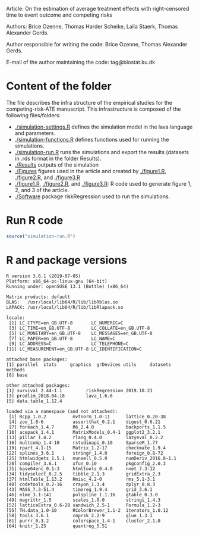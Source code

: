 Article: On the estimation of average treatment effects with
right-censored time to event outcome and competing risks

Authors: Brice Ozenne, Thomas Harder Scheike, Laila Staerk, Thomas Alexander Gerds.

Author responsible for writing the code: Brice Ozenne, Thomas Alexander Gerds.

E-mail of the author maintaining the code: tag@biostat.ku.dk

* Content of the folder
The file describes the infra structure of the empirical studies for
the competing-risk-ATE manuscript. This infrastructure is composed of
the following files/folders:
-  [[./simulation-settings.R]] defines the simulation model in the lava
  language and parameters.
-  [[./simulation-functions.R]] defines functions used for running the
  simulations.
-  [[./simulation-run.R]] runs the simulations and export the results
  (datasets in .rds format in the folder Results).
- [[./Results]] outputs of the simulation
- [[./Figures]] figures used in the article and created by [[./figure1.R]],
  [[./figure2.R]], and [[./figure3.R]]
- [[./figure1.R]], [[./figure2.R]], and [[./figure3.R]]: R code used to generate
  figure 1, 2, and 3 of the article.
- [[./Software]] package riskRegression used to run the simulations.

* Run R code
#+BEGIN_SRC R :exports both :results output :session *R* :cache no
source("simulation-run.R")
#+END_SRC

* R and package versions
#+BEGIN_SRC R  :results output   :exports results  :session *R* :cache yes 
sessionInfo()
#+END_SRC

#+RESULTS[<2018-09-15 13:59:50> b44be29e99bce3ce330d2aefe349e6976f278121]:
#+begin_example
R version 3.6.1 (2019-07-05)
Platform: x86_64-pc-linux-gnu (64-bit)
Running under: openSUSE 13.1 (Bottle) (x86_64)

Matrix products: default
BLAS:   /usr/local/lib64/R/lib/libRblas.so
LAPACK: /usr/local/lib64/R/lib/libRlapack.so

locale:
 [1] LC_CTYPE=en_GB.UTF-8       LC_NUMERIC=C
 [3] LC_TIME=en_GB.UTF-8        LC_COLLATE=en_GB.UTF-8
 [5] LC_MONETARY=en_GB.UTF-8    LC_MESSAGES=en_GB.UTF-8
 [7] LC_PAPER=en_GB.UTF-8       LC_NAME=C
 [9] LC_ADDRESS=C               LC_TELEPHONE=C
[11] LC_MEASUREMENT=en_GB.UTF-8 LC_IDENTIFICATION=C

attached base packages:
[1] parallel  stats     graphics  grDevices utils     datasets  methods
[8] base

other attached packages:
[1] survival_2.44-1.1         riskRegression_2019.10.23
[3] prodlim_2018.04.18        lava_1.6.6
[5] data.table_1.12.4

loaded via a namespace (and not attached):
 [1] Rcpp_1.0.2          mvtnorm_1.0-11      lattice_0.20-38
 [4] zoo_1.8-6           assertthat_0.2.1    digest_0.6.21
 [7] foreach_1.4.7       R6_2.4.0            backports_1.1.5
[10] acepack_1.4.1       MatrixModels_0.4-1  ggplot2_3.2.1
[13] pillar_1.4.2        rlang_0.4.0         lazyeval_0.2.2
[16] multcomp_1.4-10     rstudioapi_0.10     SparseM_1.77
[19] rpart_4.1-15        Matrix_1.2-17       checkmate_1.9.4
[22] splines_3.6.1       stringr_1.4.0       foreign_0.8-72
[25] htmlwidgets_1.5.1   munsell_0.5.0       numDeriv_2016.8-1.1
[28] compiler_3.6.1      xfun_0.10           pkgconfig_2.0.3
[31] base64enc_0.1-3     htmltools_0.4.0     nnet_7.3-12
[34] tidyselect_0.2.5    tibble_2.1.3        gridExtra_2.3
[37] htmlTable_1.13.2    Hmisc_4.2-0         rms_5.1-3.1
[40] codetools_0.2-16    crayon_1.3.4        dplyr_0.8.3
[43] MASS_7.3-51.4       timereg_1.9.4       grid_3.6.1
[46] nlme_3.1-141        polspline_1.1.16    gtable_0.3.0
[49] magrittr_1.5        scales_1.0.0        stringi_1.4.3
[52] latticeExtra_0.6-28 sandwich_2.5-1      Formula_1.2-3
[55] TH.data_1.0-10      RColorBrewer_1.1-2  iterators_1.0.12
[58] tools_3.6.1         cmprsk_2.2-9        glue_1.3.1
[61] purrr_0.3.2         colorspace_1.4-1    cluster_2.1.0
[64] knitr_1.25          quantreg_5.51
#+end_example

